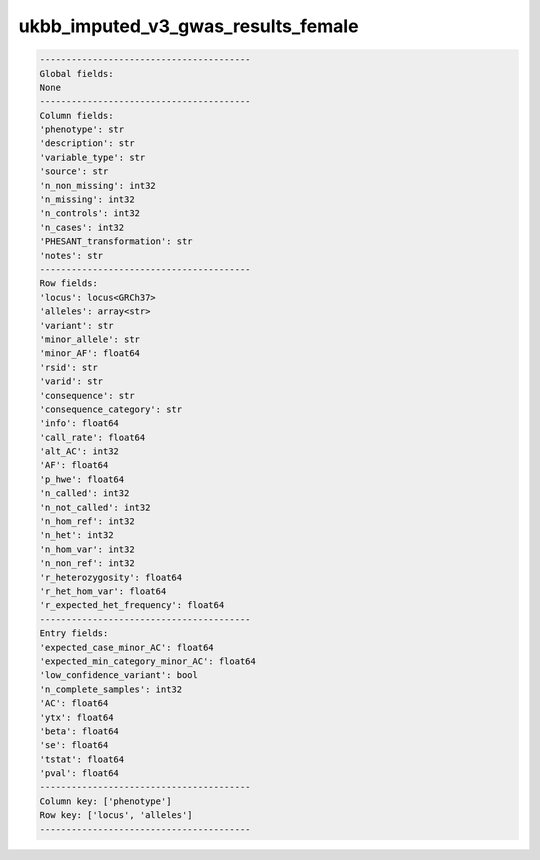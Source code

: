 .. _ukbb_imputed_v3_gwas_results_female:

ukbb_imputed_v3_gwas_results_female
===================================

.. code-block:: text

    ----------------------------------------
    Global fields:
    None
    ----------------------------------------
    Column fields:
    'phenotype': str 
    'description': str 
    'variable_type': str 
    'source': str 
    'n_non_missing': int32 
    'n_missing': int32 
    'n_controls': int32 
    'n_cases': int32 
    'PHESANT_transformation': str 
    'notes': str 
    ----------------------------------------
    Row fields:
    'locus': locus<GRCh37> 
    'alleles': array<str> 
    'variant': str 
    'minor_allele': str 
    'minor_AF': float64 
    'rsid': str 
    'varid': str 
    'consequence': str 
    'consequence_category': str 
    'info': float64 
    'call_rate': float64 
    'alt_AC': int32 
    'AF': float64 
    'p_hwe': float64 
    'n_called': int32 
    'n_not_called': int32 
    'n_hom_ref': int32 
    'n_het': int32 
    'n_hom_var': int32 
    'n_non_ref': int32 
    'r_heterozygosity': float64 
    'r_het_hom_var': float64 
    'r_expected_het_frequency': float64 
    ----------------------------------------
    Entry fields:
    'expected_case_minor_AC': float64 
    'expected_min_category_minor_AC': float64 
    'low_confidence_variant': bool 
    'n_complete_samples': int32 
    'AC': float64 
    'ytx': float64 
    'beta': float64 
    'se': float64 
    'tstat': float64 
    'pval': float64 
    ----------------------------------------
    Column key: ['phenotype']
    Row key: ['locus', 'alleles']
    ----------------------------------------
